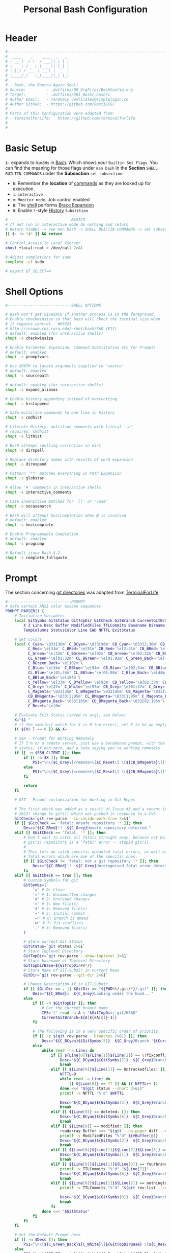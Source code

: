 #+title: Personal Bash Configuration
#+PROPERTY: header-args:bash :tangle ../D01_Bash/.bashrc :mkdirp yes
#+STARTUP: show2levels

* Header

#+begin_src bash
  #----------------------------------------------------------------------------------------------------------------------
  #  ____    _    ____  _   _ 
  # | __ )  / \  / ___|| | | |
  # |  _ \ / _ \ \___ \| |_| |
  # | |_) / ___ \ ___) |  _  |
  # |____/_/   \_\____/|_| |_|
  #                               
  # - Bash, the Bourne Again Shell -
  # Source:         - .dotfiles/00_OrgFiles/BashConfig.org
  # Target:         - .dotfiles/D01_Bash/.bashrc
  # Author Email:   - randomly.ventilates@simplelogin.co
  # Author GitHub:  - https://github.com/RastiGiG/
  #
  # Parts of this Configuration were adapted from:
  # - TerminalForLife:   https://github.com/terminalforlife
  #
  #----------------------------------------------------------------------------------------------------------------------    
  
#+end_src
* Basic Setup

=$-= expands to =himBHs= in [[id:a7e2ab1a-458f-429f-851e-ab5dce72908d][Bash]]. Which shows your ~Builtin Set Flags~. You can find the meaning for those flags under =man bash= in the *Section* ~SHELL BUILTIN COMMANDS~ under the *Subsection* ~set subsection~:
+ =h=: Remember the *location* of [[id:bf9b9431-2e38-411a-904f-c5b0c913520d][commands]] as they are looked up for execution.
+ =i=: ~interactive~
+ =m=: ~Monitor mode~. Job control enabled
+ =B=: The [[id:a7e2ab1a-458f-429f-851e-ab5dce72908d][shell]] performs [[id:8e120944-23a6-4182-a8fd-f769bf2748fb][Brace Expansion]]
+ =H=: Enable =!=-style [[id:44e97bd4-affc-49b4-8bcd-d03572bf1ec2][History]] ~Substition~

#+begin_src bash
  #----------------------------BASICS
  # If not run in interactive mode do nothing and return
  # Return himBHs -> see man bash -> SHELL BUILTIN COMMANDS -> set subsection for the meaning
  [[ $- != *i* ]] && return

  # Control Access to Local XServer
  xhost +local:root > /dev/null 2>&1

  # Adjust completions for sudo
  complete -cf sudo
  
  # export QT_SELECT=4

#+end_src

* Shell Options

#+begin_src bash
  #----------------------------SHELL OPTIONS

  # Bash won't get SIGWINCH if another process is in the foreground.
  # Enable checkwinsize so that bash will check the terminal size when
  # it regains control.  #65623
  # http://cnswww.cns.cwru.edu/~chet/bash/FAQ (E11)
  # default: enabled (for interactive shells)
  shopt -s checkwinsize

  # Enable Parameter Expansion, Command Substitution etc for Prompts
  # default: enabled
  shopt -s promptvars

  # Use $PATH to locate arguments supplied to 'source'
  # default: enabled
  shopt -s sourcepath

  # default: enabled (for interactive shells)
  shopt -s expand_aliases

  # Enable history appending instead of overwriting.
  shopt -s histappend

  # Safe multiline commands to one line in history
  shopt -s cmdhist

  # Literate History, multiline comments with literal '\n'
  # requires: cmdhist
  shopt -s lithist

  # Bash attemps spelling correction on dirs
  shopt -s dirspell

  # Replace directory names with results of word expansion
  shopt -s direxpand

  # Pattern '**' matches everything in Path Expansion
  shopt -s globstar

  # Allow '#' comments in interactive shells
  shopt -s interactive_comments

  # Case insensitive matches for '[[' or 'case'
  shopt -s nocasematch

  # Bash will attempt hostcompletion when @ is involved
  # default: enabled
  shopt -s hostcomplete

  # Enable Programmable Completion
  # default: enabled
  shopt -s progcomp

  # Default since Bash 4.2.
  shopt -s complete_fullquote
#+end_src

* Prompt

The section concerning [[id:1f5328c3-41a1-429a-8ddf-669d4b949033][git directories]] was adapted from [[https://github.com/terminalforlife][TerminalForLife]]
#+begin_src bash
  #----------------------------PROMPT
  # Safe certain ANSI color escape sequences.
  PROMPT_PARSER() {
      # Initialize Variables
      local GitSymbs GitStatus GitTopDir GitCheck GitBranch CurrentGitBranch\
          X Z Line Desc Buffer ModifiedFiles TTLCommits Basename Dirname Slashes\
          TempColumns StatusColor Line CWD NFTTL ExitStatus

      # Set Colors
      local C_Cyan='\033[36m' C_BCyan='\033[96m' CB_Cyan='\033[2;36m' CB_BCyan='\033[2;96m'\
            C_Red='\e[31m' C_BRed='\e[91m' CB_Red='\e[2;31m' CB_BRed='\e[2;91m'\
            C_Green='\e[32m' C_BGreen='\e[92m' CB_Green='\e[02;32m' CB_BGreen='\e[02;92m'\
            CL_Green='\e[01;32m' CL_BGreen='\e[01;92m' C_Green_Back='\e[42m'\
            C_BGreen_Back='\e[102m'\
            C_Blue='\e[34m' C_BBlue='\e[94m' CB_Blue='\e[02;34m' CB_BBlue='\e[02;94m'\
            CL_Blue='\e[01;34m' CL_BBlue='\e[01;94m' C_Blue_Back='\e[44m'\
            C_BBlue_Back='\e[104m'\
            C_Yellow='\e[33m' C_BYellow='\e[93m' CB_Yellow='\e[02;33m' CB_BYellow='\e[02;93m'\
            C_Grey='\e[37m' C_White='\e[97m' CB_Grey='\e[01;37m' C_Grey='\e[01;97m'\
            C_Magenta='\033[35m' C_BMagenta='\033[95m' CB_Magenta='\033[2;35m'\
            CB_BMagenta='\033[2;95m' CL_BMagenta='\033[1;95m' C_Magenta_Back='\033[45m'\
            C_BMagenta_Back='\033[105m' CD_BMagenta_Back='\033[02;105m'\
            C_Reset='\e[0m'

      # Evaluate Exit Status (safed to arg1, see below)
      X="$1 "
      # if the smallest match for X is 0 (no error), set X to be an empty string 
      (( ${X% } == 0 )) && X=

      # SSH - Prompt for Working Remotely
      # If I'm on a remote server, just use a barebones prompt, with the exit
      # status, if non-zero, and a note saying you're working remotely.
      if [[ -n $SSH_CLIENT ]]; then
          if [[ -n $X ]]; then
              PS1="\n\[$C_Grey\]<remote>\[$C_Reset\] \[${CB_BMagenta}\][\u@\h\[${C_Reset}\]\[$C_BRed\]\n$X\[$C_Reset\] \[$CB_BMagenta\]\$\[$C_Reset\] "
          else
              PS1="\n\[$C_Grey\]<remote>\[$C_Reset\] \[${CB_BMagenta}\][\u@\h\[${C_Reset}\]\[$CB_BMagenta\]\n\$\[$C_Reset\] "
          fi

          return
      fi

      # GIT - Prompt customization for Working in Git Repos

      # The first check was added as a result of Issue #3 and a recent (April -
      # 2022) change to git(1) which was pushed in response to a CVE.
      GitCheck=`git rev-parse --is-inside-work-tree 2>&1`
      if [[ $GitCheck == 'fatal: unsafe repository '* ]]; then
          Desc="${C_BRed}!!  ${C_Grey}Unsafe repository detected."
      elif [[ $GitCheck == 'fatal: '* ]]; then
          # Don't want to catch all fatals straight away, because not being in a
          # git(1) repository is a 'fatal' error -- stupid git(1).
          #
          # This lets me catch specific unwanted fatal errors, as well as general
          # fatal errors which are one of the specific ones.
          if [[ $GitCheck != 'fatal: not a git repository '* ]]; then
              Desc="${C_BRed}!!  ${C_Grey}Unrecognised fatal error detected."
          fi
      elif [[ $GitCheck == true ]]; then
          # Custom Symbols for git
          GitSymbs=(
              '≎' # 0: Clean
              '≍' # 1: Uncommitted changes
              '≭' # 2: Unstaged changes
              '≺' # 3: New file(s)
              '⊀' # 4: Removed file(s)
              '≔' # 5: Initial commit
              '∾' # 6: Branch is ahead
              '⮂' # 7: Fix conflicts
              '-' # 8: Removed file(s)
          )

          # Store current Git Status
          GitStatus=`git status 2>&1`
          # Store Toplevel Directory
          GitTopDir=`git rev-parse --show-toplevel 2>&1`
          # Store basename of Toplevel Directory
          GitTopDirBase=${GitTopDir##*/}
          # Store Name of GIT-Subdir in current Repo
          GitDir=`git rev-parse --git-dir 2>&1`

          # Change Description if in GIT-Subdir
          if [[ $GitDir == . || $GitDir == "${PWD%%/.git/*}/.git" ]]; then
              Desc="${C_BRed}∷  ${C_Grey}Looking under the hood..."
          else
              if [[ -n $GitTopDir ]]; then
                  # Get the current branch name.
                  IFS='/' read -a A < "$GitTopDir/.git/HEAD"
                  CurrentGitBranch=${A[${#A[@]}-1]}
              fi

              # The following is in a very specific order of priority.
              if [[ -z $(git rev-parse --branches 2>&1) ]]; then
                  Desc="${C_BCyan}${GitSymbs[5]}  ${C_Grey}Branch '${CurrentGitBranch:-?}' awaits its initial commit."
              else
                  while read -ra Line; do
                      if [[ ${Line[0]}${Line[1]}${Line[2]} == \(fixconflictsand ]]; then
                          Desc="${C_BCyan}${GitSymbs[7]}  ${C_Grey}Branch '${CurrentGitBranch:-?}' has conflict(s)."
                          break
                      elif [[ ${Line[0]}${Line[1]} == Untrackedfiles: ]]; then
                          NFTTL=0
                          while read -a Line; do
                              [[ ${Line[0]} == ?? ]] && (( NFTTL++ ))
                          done <<< "$(git status --short 2>&1)"
                          printf -v NFTTL "%'d" $NFTTL

                          Desc="${C_BCyan}${GitSymbs[3]}  ${C_Grey}Branch '${CurrentGitBranch:-?}' has $NFTTL new file(s)."
                          break
                      elif [[ ${Line[0]} == deleted: ]]; then
                          Desc="${C_BCyan}${GitSymbs[8]}  ${C_Grey}Branch '${CurrentGitBranch:-?}' detects removed file(s)."
                          break
                      elif [[ ${Line[0]} == modified: ]]; then
                          readarray Buffer <<< "$(git --no-pager diff --name-only 2>&1)"
                          printf -v ModifiedFiles "%'d" ${#Buffer[@]}
                          Desc="${C_BCyan}${GitSymbs[2]}  ${C_Grey}Branch '${CurrentGitBranch:-?}' has $ModifiedFiles modified file(s)."
                          break
                      elif [[ ${Line[0]}${Line[1]}${Line[2]}${Line[3]} == Changestobecommitted: ]]; then
                          Desc="${C_BCyan}${GitSymbs[1]}  ${C_Grey}Branch '${CurrentGitBranch:-?}' has changes to commit."
                          break
                      elif [[ ${Line[0]}${Line[1]}${Line[3]} == Yourbranchahead ]]; then
                          printf -v TTLCommits "%'d" "${Line[7]}"
                          Desc="${C_BCyan}${GitSymbs[6]}  ${C_Grey}Branch '${CurrentGitBranch:-?}' leads by $TTLCommits commit(s)."
                          break
                      elif [[ ${Line[0]}${Line[1]}${Line[2]} == nothingtocommit, ]]; then
                          printf -v TTLCommits "%'d" "$(git rev-list --count HEAD 2>&1)"

                          Desc="${C_BCyan}${GitSymbs[0]}  ${C_Grey}Branch '${CurrentGitBranch:-?}' is $TTLCommits commit(s) clean."
                          break
                      fi
                  done <<< "$GitStatus"
              fi
          fi
      fi

      # Set the Default Prompt here
      if [[ -n $Desc ]]; then
          PS1="\n\[${C_Green_Back}${C_White}\]${GitTopDirBase} \[${C_Reset}\]| \[${C_Green}\]\W\[${C_Reset}\]\n \[${C_Reset}\]${Desc}\[${C_Reset}\]\n\[$C_BRed\]${X}\[$C_Reset\]\[$C_Green\]\$ \[$C_Reset\]"
      else
          PS1="\n\[${CB_BMagenta}\][\u@\h\[${C_Reset}\] \[${CB_Blue}\]\w\[${C_Reset}\]\[${CB_BMagenta}\]]\n\[${C_Reset}\]\[$C_BRed\]${X}\[$C_Reset\]\[${CB_BMagenta}\]\$ \[${C_Reset}\]"
      fi
  }

  # Set the Prompt Command (Safe Exit Status to variable X)
  PROMPT_COMMAND='PROMPT_PARSER $?'

#+end_src

* History Settings

#+begin_src bash
  #----------------------------HISTORY
  # HISTORY SETTINGS
  HISTSIZE=10000
  # Move History to .cache
  HISTFILE=$HOME/.cache/shell/history
  # Don't put duplicate lines or lines starting with spaces into the history
  HISTCONTROL='ignoreboth'
  # Add Time String to History
  HISTTIMEFORMAT='%Y-%m-%d %T '

#+end_src

* Colors and Highligthing

This section is used to enable Colors *ONLY* for [[id:aaca657c-b263-46d6-b4b0-526bdc4a328a][Terminals]] with ~color support~.
#+begin_src bash
  #----------------------------COLORFUL TERMINAL
  # Change the window title of X terminals
  # case ${TERM} in
  #     xterm*|rxvt*|Eterm*|aterm|kterm|gnome*|interix|konsole*)
  #         PROMPT_COMMAND='echo -ne "\033]0;${USER}@${HOSTNAME%%.*}:${PWD/#$HOME/\~}\007"'
  #         ;;
  #     screen*)
  #         PROMPT_COMMAND='echo -ne "\033_${USER}@${HOSTNAME%%.*}:${PWD/#$HOME/\~}\033\\"'
  #         ;;
  # esac

  use_color=true

  # Set colorful PS1 only on colorful terminals.
  # dircolors --print-database uses its own built-in database
  # instead of using /etc/DIR_COLORS.  Try to use the external file
  # first to take advantage of user additions.  Use internal bash
  # globbing instead of external grep binary.
  safe_term=${TERM//[^[:alnum:]]/?}   # sanitize TERM
  match_lhs=""
  [[ -f ~/.dir_colors   ]] && match_lhs="${match_lhs}$(<~/.dir_colors)"
  [[ -f /etc/DIR_COLORS ]] && match_lhs="${match_lhs}$(</etc/DIR_COLORS)"
  [[ -z ${match_lhs}    ]] \
      && type -P dircolors >/dev/null \
      && match_lhs=$(dircolors --print-database)
  [[ $'\n'${match_lhs} == *$'\n'"TERM "${safe_term}* ]] && use_color=true

  #  if ${use_color} ; then
  #      # Enable colors for ls, etc.  Prefer ~/.dir_colors #64489
  #      if type -P dircolors >/dev/null ; then
  #          if [[ -f ~/.dir_colors ]] ; then
  #              eval $(dircolors -b ~/.dir_colors)
  #          elif [[ -f /etc/DIR_COLORS ]] ; then
  #              eval $(dircolors -b /etc/DIR_COLORS)
  #          fi
  #      fi
  #
  #      if [[ ${EUID} == 0 ]] ; then
  #          PS1='\[\033[01;31m\][\h\[\033[01;36m\] \W\[\033[01;31m\]]\$\[\033[00m\] \\n'
  #      else
  #          PS1='\[\033[01;32m\][\u@\h\[\033[01;37m\] \W\[\033[01;32m\]]\$\[\033[00m\n\]'
  #      fi
  #
  #      # Some where moved to funcs
  #      # alias ls='ls --color=auto'
  #      # alias grep='grep --colour=auto'
  #      # alias egrep='egrep --colour=auto'
  #      # alias fgrep='fgrep --colour=auto'
  #  else
  #      if [[ ${EUID} == 0 ]] ; then
  #          # show root@ when we don't have colors
  #          PS1='\u@\h \W \$\n'
  #      else
  #          PS1='\u@\h \w \$\n'
  #      fi
  #  fi

  unset use_color safe_term match_lhs sh
#+end_src

* Colorful Manpages

#+begin_src bash
  #----------------------------MANPAGES
  
  # Pretty-print man(1) pages. See Termcap / Terminfo

  # Start blinking
  # export LESS_TERMCAP_mb=$'\E[1;92m'
  export LESS_TERMCAP_mb=$(tput bold; tput setaf 2) # green

  # Start bold
  # export LESS_TERMCAP_md=$'\E[1;93m'
  export LESS_TERMCAP_md=$(tput bold; tput setaf 2) # green

  # Start stand out
  #export LESS_TERMCAP_so=$'\E[1;93m'
  export LESS_TERMCAP_so=$(tput bold; tput setaf 3) # yellow

  # End stand out
  # export LESS_TERMCAP_se=$'\E[0m'
  export LESS_TERMCAP_se=$(tput rmso; tput sgr0)

  # Start Underline
  # export LESS_TERMCAP_us=$'\E[1;92m'
  export LESS_TERMCAP_us=$(tput smul; tput bold; tput setaf 1) # red

  # End Underline
  # export LESS_TERMCAP_ue=$'\E[0m'
  export LESS_TERMCAP_ue=$(tput sgr0)

  # End bold, blinking, standout, underline
  # export LESS_TERMCAP_me=$'\E[0m'
  export LESS_TERMCAP_me=$(tput sgr0)
#+end_src

* Load External Files

#+begin_src bash
  #----------------------------EXTERNAL FILES
  
#+end_src

** Functions
#+begin_src bash
  # Load Bash Functions
  BSHFuncs="$HOME/.dotfiles/D01_Bash/.bash_functions"
  [[ -f $BSHFuncs && -r $BSHFuncs ]] && . "$BSHFuncs"
  
#+end_src

** Aliases

#+begin_src bash
  # Load Shell Aliases
  SHAlias="$HOME/.dotfiles/D00_Aliases/aliases"
  [[ -f $SHAlias && -r $SHAlias ]] && . "$SHAlias"
  
#+end_src

** Bash Completion

:NOTE:
In the Original version, ~Bash Completion~ was added with:
#+begin_src shell :tangle no
  [ -r /usr/share/bash-completion/bash_completion ] && . /usr/share/bash-completion/bash_completion
#+end_src
This has been substituted with a *double test* and [[id:d757aa9b-1658-44e8-8bb7-3c43c4888343][Parameter Expansion]]
You could also achieve it like this, if you don't want to rely on *Bash-only features*:
#+begin_src shell
  [ -f $UsrBashComp ] && [ -r $UsrBashComp ] && . "$UsrBashComp"
#+end_src
:END:

#+begin_src bash
  # Load Bash Completion
  UsrBashComp='/usr/share/bash-completion/bash_completion'
  [[ -f $UsrBashComp && -r $UsrBashComp ]] && . "$UsrBashComp"

  # Make Bash show the available options first
  bind 'set show-all-if-ambiguous on'
  # Set up tab to cycle completion options and show options first
  bind 'TAB:menu-complete'
#+end_src
** Release Temporary Variables

#+begin_src bash
  unset SHAlias BSHFuncs UsrBashComp
#+end_src
* Load External Programs

In this section you could add Programs like ~Neofetch~ or ~Colorscripts~

#+begin_src bash
  #----------------------------EXTERNAL PROGRAMS AND SCRIPTS

#+end_src

** Colorscripts
#+begin_src bash
  # RANDOM COLOR SCRIPT
  # requires shell color scripts to be installed:
  # https://gitlab.com/dwt1/shell-color-scripts/-/tree/master
  # colorscript random           # disabled for now, slows down loading

#+end_src
